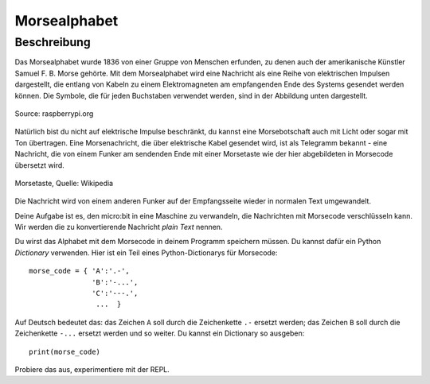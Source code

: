 **************
Morsealphabet
**************

Beschreibung
============

Das Morsealphabet wurde 1836 von einer Gruppe von Menschen erfunden, zu denen 
auch der amerikanische Künstler Samuel F. B. Morse gehörte. Mit dem Morsealphabet 
wird eine Nachricht als eine Reihe von elektrischen Impulsen dargestellt, die entlang 
von Kabeln zu einem Elektromagneten am empfangenden Ende des Systems gesendet werden 
können.  Die Symbole, die für jeden Buchstaben verwendet werden, sind in der Abbildung 
unten dargestellt. 

.. figure:: assets/morse.png
    :scale: 60 %
    :align: center
   
    Source: raspberrypi.org

Natürlich bist du nicht auf elektrische Impulse beschränkt, du kannst eine Morsebotschaft 
auch mit Licht oder sogar mit Ton übertragen. Eine Morsenachricht, die über elektrische Kabel 
gesendet wird, ist als Telegramm bekannt - eine Nachricht, die von einem Funker am sendenden 
Ende mit einer Morsetaste wie der hier abgebildeten in Morsecode übersetzt wird.

.. figure:: assets/J38TelegraphKey.jpg
    :scale: 60 %
    :align: center

    Morsetaste, Quelle: Wikipedia 

Die Nachricht wird von einem anderen Funker auf der Empfangsseite wieder in normalen Text umgewandelt. 

Deine Aufgabe ist es, den micro:bit in eine Maschine zu verwandeln, die Nachrichten mit Morsecode 
verschlüsseln kann. Wir werden die zu konvertierende Nachricht *plain Text* nennen.  

Du wirst das Alphabet mit dem Morsecode in deinem Programm speichern müssen. Du kannst dafür ein Python 
*Dictionary* verwenden. Hier ist ein Teil eines Python-Dictionarys für Morsecode::

    morse_code = { 'A':'.-', 
                   'B':'-...',
                   'C':'---.', 
                    ...  }

Auf Deutsch bedeutet das: das Zeichen ``A`` soll durch die Zeichenkette ``.-`` ersetzt werden; das Zeichen ``B`` 
soll durch die Zeichenkette ``-...`` ersetzt werden und so weiter. Du kannst ein Dictionary so ausgeben::

    print(morse_code)

Probiere das aus, experimentiere mit der REPL. 